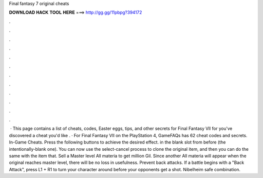 Final fantasy 7 original cheats

𝐃𝐎𝐖𝐍𝐋𝐎𝐀𝐃 𝐇𝐀𝐂𝐊 𝐓𝐎𝐎𝐋 𝐇𝐄𝐑𝐄 ===> http://gg.gg/11pbpg?394172

.

.

.

.

.

.

.

.

.

.

.

.

 · This page contains a list of cheats, codes, Easter eggs, tips, and other secrets for Final Fantasy VII for  you've discovered a cheat you'd like . · For Final Fantasy VII on the PlayStation 4, GameFAQs has 62 cheat codes and secrets. In-Game Cheats. Press the following buttons to achieve the desired effect. in the blank slot from before (the intentionally-blank one). You can now use the select-cancel process to clone the original item, and then you can do the same with the item that. Sell a Master level All materia to get million Gil. Since another All materia will appear when the original reaches master level, there will be no loss in usefulness. Prevent back attacks. If a battle begins with a "Back Attack", press L1 + R1 to turn your character around before your opponents get a shot. Nibelheim safe combination.